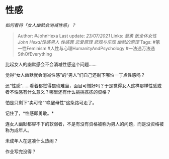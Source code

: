 * 性感
  :PROPERTIES:
  :CUSTOM_ID: 性感
  :END:

/如何看待「女人幽默会消减性感」？/

#+BEGIN_QUOTE
  Author: #JohnHexa Last update: /23/07/2021/ Links: [[至勇]]
  [[致全体女性]] [[John Hexa/性感男人]] [[性感罪]] [[恋爱原理]]
  [[悲观与乐观]] [[幽默的原理]] Tags: #第一性Feminism
  #人性与心理HumanityAndPsychology #一法通万法通SthOfEverything
#+END_QUOTE

比起女人的幽默感会不会消减性感这个问题......

觉得“女人幽默就会消减性感”的“男人”们自己还剩下哪怕一丁点性感吗？

还“性感”......看着都觉得猥琐难当，面目可憎好吗？于是觉得女人这样那样性感或者不性感有什么意义？哪里还有什么挑挑拣拣的资格？

怕是只剩下“卖可怜”“唤醒母性”这条路可走了。

记住了，*性感即勇敢。*

连女人幽默都容不下的软弱者，不是有没有资格被称为男人的问题，而是没资格被称为成年人。

未成年人在这凑什么热闹？

作业写完没得？
